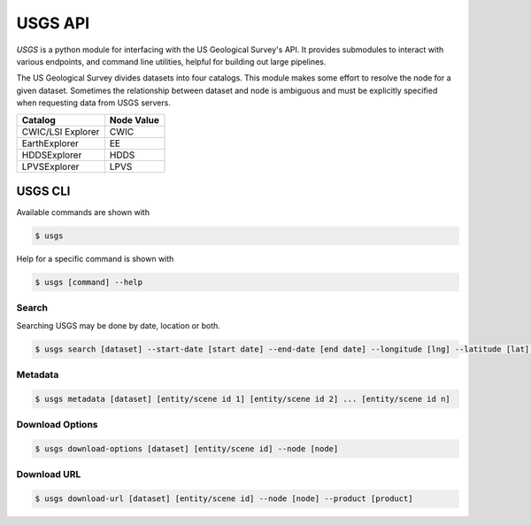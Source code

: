 
========
USGS API
========

.. image:: https://travis-ci.org/mapbox/usgs.svg
   :target: https://travis-ci.org/mapbox/usgs

.. image:: https://coveralls.io/repos/mapbox/usgs/badge.png
   :target: https://coveralls.io/r/mapbox/usgs
   

`USGS` is a python module for interfacing with the US Geological Survey's API. It provides submodules to interact with various endpoints, and command line utilities, helpful for building out large pipelines.

The US Geological Survey divides datasets into four catalogs. This module makes some effort to resolve the node for a given dataset. Sometimes the relationship between dataset and node is ambiguous and must be explicitly specified when requesting data from USGS servers.

+-------------------+-------------------+
| Catalog           | Node Value        |
+===================+===================+
| CWIC/LSI Explorer | CWIC              |
+-------------------+-------------------+
| EarthExplorer     | EE                |
+-------------------+-------------------+
| HDDSExplorer      | HDDS              |
+-------------------+-------------------+
| LPVSExplorer      | LPVS              |
+-------------------+-------------------+


USGS CLI
========

Available commands are shown with

.. code-block:: pycon

  $ usgs

Help for a specific command is shown with 

.. code-block:: pycon

  $ usgs [command] --help

------
Search
------

Searching USGS may be done by date, location or both.

.. code-block:: pycon

    $ usgs search [dataset] --start-date [start date] --end-date [end date] --longitude [lng] --latitude [lat] --node [node]

--------
Metadata
--------

.. code-block:: pycon

    $ usgs metadata [dataset] [entity/scene id 1] [entity/scene id 2] ... [entity/scene id n]

----------------
Download Options
----------------

.. code-block:: pycon

    $ usgs download-options [dataset] [entity/scene id] --node [node]

------------
Download URL
------------

.. code-block:: pycon
    
    $ usgs download-url [dataset] [entity/scene id] --node [node] --product [product]

